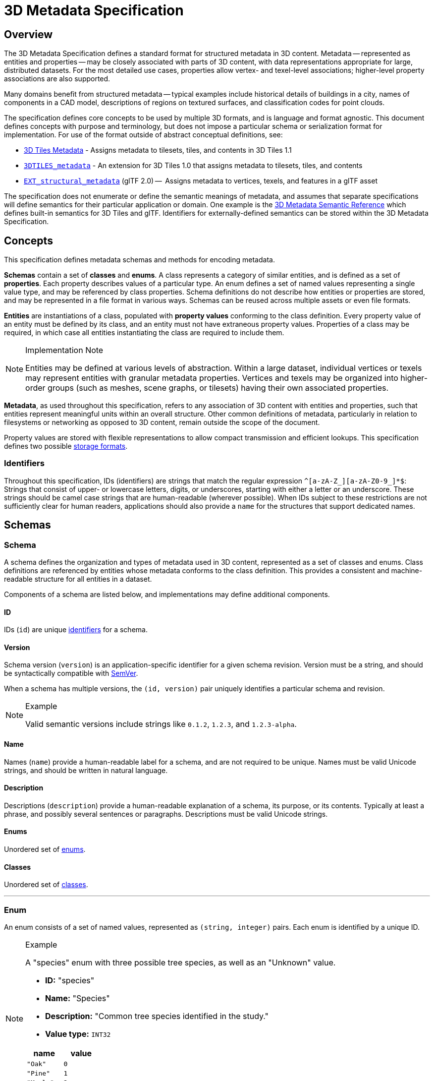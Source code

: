 
[#metadata-3d-metadata-specification]
= 3D Metadata Specification

[#metadata-overview]
== Overview

The 3D Metadata Specification defines a standard format for structured metadata in 3D content. Metadata -- represented as entities and properties -- may be closely associated with parts of 3D content, with data representations appropriate for large, distributed datasets. For the most detailed use cases, properties allow vertex- and texel-level associations; higher-level property associations are also supported.

Many domains benefit from structured metadata -- typical examples include historical details of buildings in a city, names of components in a CAD model, descriptions of regions on textured surfaces, and classification codes for point clouds.

The specification defines core concepts to be used by multiple 3D formats, and is language and format agnostic. This document defines concepts with purpose and terminology, but does not impose a particular schema or serialization format for implementation. For use of the format outside of abstract conceptual definitions, see:

* link:../../specification/README.md#metadata[3D Tiles Metadata] - Assigns metadata to tilesets, tiles, and contents in 3D Tiles 1.1
* link:../../../extensions/3DTILES_metadata/[`3DTILES_metadata`] - An extension for 3D Tiles 1.0 that assigns metadata to tilesets, tiles, and contents
* https://github.com/CesiumGS/glTF/tree/3d-tiles-next/extensions/2.0/Vendor/EXT_structural_metadata[`EXT_structural_metadata`] (glTF 2.0) --  Assigns metadata to vertices, texels, and features in a glTF asset

The specification does not enumerate or define the semantic meanings of metadata, and assumes that separate specifications will define semantics for their particular application or domain. One example is the link:./Semantics/[3D Metadata Semantic Reference] which defines built-in semantics for 3D Tiles and glTF. Identifiers for externally-defined semantics can be stored within the 3D Metadata Specification.

[#metadata-concepts]
== Concepts

This specification defines metadata schemas and methods for encoding metadata.

*Schemas* contain a set of *classes* and *enums*. A class represents a category of similar entities, and is defined as a set of *properties*. Each property describes values of a particular type. An enum defines a set of named values representing a single value type, and may be referenced by class properties. Schema definitions do not describe how entities or properties are stored, and may be represented in a file format in various ways. Schemas can be reused across multiple assets or even file formats.

*Entities* are instantiations of a class, populated with *property values* conforming to the class definition. Every property value of an entity must be defined by its class, and an entity must not have extraneous property values. Properties of a class may be required, in which case all entities instantiating the class are required to include them.

[NOTE]
.Implementation Note
====
Entities may be defined at various levels of abstraction. Within a large dataset, individual vertices or texels may represent entities with granular metadata properties. Vertices and texels may be organized into higher-order groups (such as meshes, scene graphs, or tilesets) having their own associated properties.
====

*Metadata*, as used throughout this specification, refers to any association of 3D content with entities and properties, such that entities represent meaningful units within an overall structure. Other common definitions of metadata, particularly in relation to filesystems or networking as opposed to 3D content, remain outside the scope of the document.

Property values are stored with flexible representations to allow compact transmission and efficient lookups. This specification defines two possible <<metadata-storage-formats,storage formats>>.


[#metadata-identifiers]
=== Identifiers

Throughout this specification, IDs (identifiers) are strings that match the regular expression `+^[a-zA-Z_][a-zA-Z0-9_]*$+`: Strings that consist of upper- or lowercase letters, digits, or underscores, starting with either a letter or an underscore. These strings should be camel case strings that are human-readable (wherever possible). When IDs subject to these restrictions are not sufficiently clear for human readers, applications should also provide a `name` for the structures that support dedicated names.

[#metadata-schemas]
== Schemas

[#metadata-schema]
=== Schema

A schema defines the organization and types of metadata used in 3D content, represented as a set of classes and enums. Class definitions are referenced by entities whose metadata conforms to the class definition. This provides a consistent and machine-readable structure for all entities in a dataset.

Components of a schema are listed below, and implementations may define additional components.

[#metadata-id]
==== ID

IDs (`id`) are unique <<metadata-identifiers,identifiers>> for a schema.

[#metadata-version]
==== Version

Schema version (`version`) is an application-specific identifier for a given schema revision. Version must be a string, and should be syntactically compatible with https://semver.org/[SemVer].

When a schema has multiple versions, the `(id, version)` pair uniquely identifies a particular schema and revision.

[NOTE]
.Example
====
Valid semantic versions include strings like `0.1.2`, `1.2.3`, and `1.2.3-alpha`.
====

[#metadata-name]
==== Name

Names (`name`) provide a human-readable label for a schema, and are not required to be unique. Names must be valid Unicode strings, and should be written in natural language.

[#metadata-description]
==== Description

Descriptions (`description`) provide a human-readable explanation of a schema, its purpose, or its contents. Typically at least a phrase, and possibly several sentences or paragraphs. Descriptions must be valid Unicode strings.

[#metadata-enums]
==== Enums

Unordered set of <<metadata-enum,enums>>.

[#metadata-classes]
==== Classes

Unordered set of <<metadata-class,classes>>.

'''

[#metadata-enum]
=== Enum

An enum consists of a set of named values, represented as `(string, integer)` pairs. Each enum is identified by a unique ID.

[NOTE]
.Example
====
A "species" enum with three possible tree species, as well as an "Unknown" value.

* *ID:* "species"
* *Name:* "Species"
* *Description:* "Common tree species identified in the study."
* *Value type:* `INT32`

|===
| name | value

| `"Oak"`
| `0`

| `"Pine"`
| `1`

| `"Maple"`
| `2`

| `"Unknown"`
| `-1`
|===
====

[#metadata-id-1]
==== ID

IDs (`id`) are unique <<metadata-identifiers,identifiers>> for an enum within a schema.

[#metadata-name-1]
==== Name

Names (`name`) provide a human-readable label for an enum, and are not required to be unique within a schema. Names must be valid Unicode strings, and should be written in natural language.

[#metadata-description-1]
==== Description

Descriptions (`description`) provide a human-readable explanation of an enum, its purpose, or its contents. Typically at least a phrase, and possibly several sentences or paragraphs. Descriptions must be valid Unicode strings.

[#metadata-values]
==== Values

An enum consists of a set of named values, represented as `(string, integer)` pairs. The following enum value types are supported: `INT8`, `UINT8`, `INT16`, `UINT16`, `INT32`, `UINT32`, `INT64`, and `UINT64`. See the <<metadata-component-type,Component Type>> section for definitions of each. Smaller enum types limit the range of possible enum values, and allow more efficient binary encoding. Duplicate names or values within the same enum are not allowed.

'''

[#metadata-class]
=== Class

Classes represent categories of similar entities, and are defined by a collection of one or more properties shared by the entities of a class. Each class has a unique ID within the schema, and each property has a unique ID within the class, to be used for references within the schema and externally.

[#metadata-id-2]
==== ID

IDs (`id`) are unique <<metadata-identifiers,identifiers>> for a class within a schema.

[#metadata-name-2]
==== Name

Names (`name`) provide a human-readable label for a class, and are not required to be unique within a schema. Names must be valid Unicode strings, and should be written in natural language.

[#metadata-description-2]
==== Description

Descriptions (`description`) provide a human-readable explanation of a class, its purpose, or its contents. Typically at least a phrase, and possibly several sentences or paragraphs. Descriptions must be valid Unicode strings.

[#metadata-properties]
==== Properties

Unordered set of <<metadata-property,properties>>.

'''

[#metadata-property]
=== Property

[#metadata-overview-1]
==== Overview

Properties describe the type and structure of values that may be associated with entities of a class. Entities may omit values for a property, unless the property is required. Entities must not contain values other than those defined by the properties of their class.

[NOTE]
.Example
====
The following example shows the basics of how classes describe the types of metadata. A `building` class describes the heights of various buildings in a dataset. Likewise, the `tree` class describes trees that have a height, species, and leaf color.

*building*

|===
| property | type | componentType

| height
| `SCALAR`
| `FLOAT32`
|===

*tree*

|===
| property | type | componentType | enumType

| height
| `SCALAR`
| `FLOAT32`
|

| species
| `ENUM`
|
| `species`

| leafColor
| `STRING`
|
|
|===
====

[#metadata-id-3]
==== ID

IDs (`id`) are unique <<metadata-identifiers,identifiers>> for a property within a class.

[#metadata-name-3]
==== Name

Names (`name`) provide a human-readable label for a property, and must be unique to a property within a class. Names must be valid Unicode strings, and should be written in natural language. Property names do not have inherent meaning; to provide such a meaning, a property must also define a <<metadata-semantic,semantic>>.

[NOTE]
.Example
====
A typical ID / Name pair, in English, would be `localTemperature` and `"Local Temperature"`. In Japanese, the name might be represented as "きおん". Because IDs are restricted to <<metadata-identifiers,identifiers>>, use of helpful property names is essential for clarity in many languages.
====

[#metadata-description-3]
==== Description

Descriptions (`description`) provide a human-readable explanation of a property, its purpose, or its contents. Typically at least a phrase, and possibly several sentences or paragraphs. Descriptions must be valid Unicode strings. To provide a machine-readable semantic meaning, a property must also define a <<metadata-semantic,semantic>>.

[#metadata-semantic]
==== Semantic

Property IDs, names, and descriptions do not have an inherent meaning. To provide a machine-readable meaning, properties may be assigned a semantic identifier string (`semantic`), indicating how the property's content should be interpreted. Semantic identifiers may be defined by the link:./Semantics/[3D Metadata Semantic Reference] or by external semantic references, and may be application-specific. Identifiers should be uppercase, with underscores as word separators.

[NOTE]
.Example
====
Semantic definitions might include temperature in degrees Celsius (e.g. `TEMPERATURE_DEGREES_CELSIUS`), time in milliseconds (e.g. `TIME_MILLISECONDS`), or mean squared error (e.g. `MEAN_SQUARED_ERROR`). These examples are only illustrative.
====

[#metadata-type]
==== Type

A property's type (`type`) describes the structure of the value given for each entity.

|===
| name | type

| SCALAR
| Single numeric component

| VEC2
| Fixed-length vector with two (2) numeric components

| VEC3
| Fixed-length vector with three (3) numeric components

| VEC4
| Fixed-length vector with four (4) numeric components

| MAT2
| 2x2 matrix with numeric components

| MAT3
| 3x3 matrix with numeric components

| MAT4
| 4x4 matrix with numeric components

| STRING
| A sequence of characters

| BOOLEAN
| True or false

| ENUM
| An enumerated type
|===

[#metadata-component-type]
==== Component Type

Scalar, vector, and matrix types comprise of numeric components. Each component is an instance of the property's component type (`componentType`), with the following component types supported:

|===
| name | componentType

| INT8
| Signed integer in the range `[-128, 127]`

| UINT8
| Unsigned integer in the range `[0, 255]`

| INT16
| Signed integer in the range `[-32768, 32767]`

| UINT16
| Unsigned integer in the range `[0, 65535]`

| INT32
| Signed integer in the range `[-2147483648, 2147483647]`

| UINT32
| Unsigned integer in the range `[0, 4294967295]`

| INT64
| Signed integer in the range `[-9223372036854775808, 9223372036854775807]`

| UINT64
| Unsigned integer in the range `[0, 18446744073709551615]`

| FLOAT32
| A number that can be represented as a 32-bit IEEE floating point number

| FLOAT64
| A number that can be represented as a 64-bit IEEE floating point number
|===

Floating-point properties (`FLOAT32` and `FLOAT64`) must not include values `NaN`, `+Infinity`, or `-Infinity`.

[NOTE]
.Implementation Note
====
Developers of authoring tools should be aware that many JSON implementations support only numeric values that can be represented as IEEE-754 double precision floating point numbers. Floating point numbers should be representable as double precision IEEE-754 floats when encoded in JSON. When those numbers represent property values (such as `noData`, `min`, or `max`) having lower precision (e.g. single-precision float, 8-bit integer, or 16-bit integer), the values should be rounded to the same precision in JSON to avoid any potential mismatches. Numeric property values encoded in binary storage are unaffected by these limitations of JSON implementations.
====

[#metadata-enum-type]
==== Enum Type

<<metadata-enums,Enum properties>> are denoted by `ENUM`. An enum property must additionally provide the ID of the specific enum it uses, referred to as its enum type (`enumType`).

[#metadata-arrays]
==== Arrays

A property can be declared to be a fixed- and variable-length array, consisting of elements of the given type. For fixed-length arrays, a count (`count`) denotes the number of elements in each array, and must be greater than or equal to 2. Variable-length arrays do not define a count and may have any length, including zero.

[#metadata-normalized-values]
==== Normalized Values

Normalized properties (`normalized`) provide a compact alternative to larger floating-point types. Normalized values are stored as integers, but when accessed are transformed to floating-point according to the following equations:

|===
| componentType | int to float | float to int

| INT8
| `f = max(i / 127.0, -1.0)`
| `i = round(f * 127.0)`

| UINT8
| `f = i / 255.0`
| `i = round(f * 255.0)`

| INT16
| `f = max(i / 32767.0, -1.0)`
| `i = round(f * 32767.0)`

| UINT16
| `f = i / 65535.0`
| `i = round(f * 65535.0)`

| INT32
| `f = max(i / 2147483647.0, -1.0)`
| `i = round(f * 2147483647.0)`

| UINT32
| `f = i / 4294967295.0`
| `i = round(f * 4294967295.0)`

| INT64
| `f = max(i / 9223372036854775807.0, -1.0)`
| `i = round(f * 9223372036854775807.0)`

| UINT64
| `f = i / 18446744073709551615.0`
| `i = round(f * 18446744073709551615.0)`
|===

`normalized` is only applicable to scalar, vector, and matrix types with integer component types.

[NOTE]
.Implementation Note
====
Depending on the implementation and the chosen integer type, there may be some loss of precision in values after denormalization. For example, if the implementation uses 32-bit floating point variables to represent the value of a normalized 32-bit integer, there are only 23 bits in the mantissa of the float, and lower bits will be truncated by denormalization. Client implementations should use higher precision floats when appropriate for correctly representing the result.
====

[#metadata-offset-and-scale]
==== Offset and Scale

A property may declare an offset (`offset`) and scale (`scale`) to apply to property values. This is useful when mapping property values to a different range.

The `offset` and `scale` can be defined for types that either have a floating-point `componentType`, or when `normalized` is set to `true`. This applies to `SCALAR`, `VECN`, and `MATN` types, and to fixed-length arrays of these types. The structure of `offset` and `scale` is explained in the <<metadata-property-values-structure,Property Values Structure>> section.

The following equation is used to transform the original property value into the actual value that is used by the client:

`transformedValue = offset + scale * normalize(value)`

These operations are applied component-wise, both for array elements and for vector and matrix components.

The transformation that is described here allows arbitrary source value ranges to be mapped to arbitrary target value ranges, by first computing the `float` value for the original `normalized` value, and then mapping that floating point range to the desired target range.

[NOTE]
.Implementation Note
====
The result of transforming a `normalized` integer value into a floating point value may be lossy, as described in the <<metadata-normalized-values,section about Normalized Values>>. Depending on the range of property values, the values of `offset` and `scale`, and the floating point precision that is used in the client implementation, the computation may cause low-significance bits to be truncated from the final result. Client implementations should retain as much precision as reasonably possible.
====

When the `offset` for a property is not given, then is is assumed to be `0` for each component of the respective type. When the `scale` value of a property is not given, then it is assumed to be `1` for each component of the respective type. _Instances_ of the class that defines the respective property can override the offset- and scale factors, to account for the actual range of property values that are provided by the instance.

[#metadata-minimum-and-maximum-values]
==== Minimum and Maximum Values

Properties may specify a minimum (`min`) and maximum (`max`) value. Minimum and maximum values represent component-wise bounds of the valid range of values for a property. Both values are _inclusive_, meaning that they denote the smallest and largest allowed value, respectively.

The `min` and `max` value can be defined for `SCALAR`, `VECN`, and `MATN` types with numeric component types, and for fixed-length arrays of these types. The structure of `min` and `max` is explained in the <<metadata-property-values-structure,Property Values Structure>> section.

For properties that are `normalized`, the component type of `min` and `max` is a floating point type. Their values represent the bounds of the final, transformed property values. This includes the normalization and `offset`- or `scale` computations, as well as other transforms or constraints that are not part of the class definition itself: A `normalized` unsigned value is in the range [0.0, 1.0] after the normalization has been applied, but [`min`, `max`] may specify a different value range.

For all other properties, the component type of `min` and `max` matches the `componentType` of the property, and the values are the bounds of the original property values.

[NOTE]
.Example
====
A property storing GPS coordinates might define a range of `[-180, 180]` degrees for longitude values and `[-90, 90]` degrees for latitude values.
====

Property values outside the `[minimum, maximum]` range are not allowed, with the exception of `noData` values.

[#metadata-required-properties-no-data-values-and-default-values]
==== Required Properties, No Data Values, and Default Values

When associated property values must exist for all entities of a class, a property is considered required (`required`).

Individual elements in an array or individual components in a vector or matrix cannot be marked as required; only the property itself can be marked as required.

Properties may optionally specify a No Data value (`noData`, or "sentinel value") to be used when property values do not exist. A `noData` value may be provided for any `type` except `BOOLEAN`. For `ENUM` types, a `noData` value should contain the name of the enum value as a string, rather than its integer value. The structure of the `noData` value is explained in the <<metadata-property-values-structure,Property Values Structure>> section.

A `noData` value is especially useful when only some entities in a property table are missing property values (see <<metadata-binary-table-format,Binary Table Format>>). Otherwise if all entities are missing property values the column may be omitted from the table and a `noData` value need not be provided. Entities encoded in the <<metadata-json-format,JSON Format>> may omit the property instead of providing a `noData` value. `noData` values and omitted properties are functionally equivalent.

A default value (`default`) may be provided for missing property values. For `ENUM` types, a `default` value should contain the name of the enum value as a string, rather than its integer value. For all other cases, the structure of the `default` value is explained in the <<metadata-property-values-structure,Property Values Structure>> section.

If a default value is not provided, the behavior when encountering missing property values is implementation-defined.

[NOTE]
.Example
====
In the example below, a "tree" class is defined with `noData` indicating a specific enum value to be interpreted as missing data.

|===
| property | componentType | required | noData

| height
| `FLOAT32`
| Yes
|

| species
| `ENUM`
|
| `"Unknown"`

| leafColor
| `STRING`
| Yes
|
|===
====

[#metadata-property-values-structure]
==== Property Values Structure

Property values that appear as part of the class definition are the offset, scale, minimum, maximum, default values and no-data values. The structure of these values inside the class definition depends on the type of the property. For `SCALAR` (non-array) types, they are single values. For all other cases, they are arrays:

* For `SCALAR` array types with fixed length `count`, they are arrays with length `count`.
* For `VECN` types, they are arrays, with length `N`.
* For `MATN` types, they are arrays, with length `N * N`.
* For `VECN` array types with fixed length `count`, they are arrays with length `count`, where each array element is itself an array of length `N`
* For `MATN` array types with fixed length `count`, they are arrays with length `count`, where each array element is itself an array of length `N * N`.

For `noData` values and numeric values that are not `normalized`, the type of the innermost elements of these arrays corresponds to the `componentType`. For numeric values that are `normalized`, the innermost elements are floating-point values.

[#metadata-storage-formats]
== Storage Formats

[#metadata-overview-2]
=== Overview

Schemas provide templates for entities, but creating an entity requires specific property values and storage. This section covers two storage formats for entity metadata:

* *Binary Table Format* - property values are stored in parallel 1D arrays, encoded as binary data
* *JSON Format* - property values are stored in key/value dictionaries, encoded as JSON objects

Both formats are suitable for general purpose metadata storage. Binary formats may be preferable for larger quantities of metadata.

Additional serialization methods may be defined outside of this specification. For example, property values could be stored in texture channels or retrieved from a REST API as XML data.

[NOTE]
.Implementation Note
====
Any specification that references 3D Metadata must state explicitly which storage formats are supported, or define its own serialization. For example, the https://github.com/CesiumGS/glTF/tree/3d-tiles-next/extensions/2.0/Vendor/EXT_structural_metadata[`EXT_structural_metadata`] glTF extension implements the binary table format described below, and defines an additional image-based format for per-texel metadata.
====

[#metadata-binary-table-format]
=== Binary Table Format

[#metadata-overview-3]
==== Overview

The binary table format is similar to a database table where entities are rows and properties are columns. Each column represents one of the properties of the class. Each row represents a single entity conforming to the class.

image::figures/table-format.png[Table Format,1000px]

The rows of a table are addressed by an integer index called an *entity ID*. Entity IDs are always numbered `+0, 1, ..., N - 1+` where `N` is the number of rows in the table.

Property values are stored in parallel arrays called *property arrays*, one per column. Each property array stores values for a single property. The `i-th` value of each property array is the value of that property for the entity with an entity ID of `i`.

Binary encoding is efficient for runtime use, and scalable to large quantities of metadata. Because property arrays contain elements of a single type, bitstreams may be tightly packed or may use compression methods appropriate for a particular data type.

Property values are binary-encoded according to their data type, in little-endian format. Values are tightly packed: there is no padding between values.

[#metadata-scalars]
==== Scalars

A scalar value is encoded based on the `componentType`. Multiple values are packed tightly in the same buffer. The following data types are supported:

|===
| Name | Description

| INT8
| 8-bit two's complement signed integer

| UINT8
| 8-bit unsigned integer

| INT16
| 16-bit two's complement signed integer

| UINT16
| 16-bit unsigned integer

| INT32
| 32-bit two's complement signed integer

| UINT32
| 32-bit unsigned integer

| INT64
| 64-bit two's complement signed integer

| UINT64
| 64-bit unsigned integer

| FLOAT32
| 32-bit IEEE floating point number

| FLOAT64
| 64-bit IEEE floating point number
|===

[#metadata-vectors]
==== Vectors

Vector components are tightly packed and encoded based on the `componentType`.

[#metadata-matrices]
==== Matrices

Matrix components are tightly packed in column-major order and encoded based on the `componentType`.

[#metadata-booleans]
==== Booleans

A boolean value is encoded as a single bit, either 0 (`false`) or 1 (`true`). Multiple boolean values are packed tightly in the same buffer. These buffers of tightly-packed bits are sometimes referred to as bitstreams.

For a table with `N` rows, the buffer that stores these boolean values will consist of `ceil(N / 8)` bytes. When `N` is not divisible by 8, then the unused bits of the last byte of this buffer must be set to 0.

[NOTE]
.Implementation Note
====
Example accessing a boolean value for entity ID `i`.

[,js]
----
byteIndex = floor(i / 8)
bitIndex = i % 8
bitValue = (buffer[byteIndex] >> bitIndex) & 1
value = bitValue == 1
----
====

[#metadata-strings]
==== Strings

A string value is a UTF-8 encoded byte sequence. Multiple strings are packed tightly in the same buffer.

Because string lengths may vary, a *string offset* buffer is used to identify strings in the buffer. If there are `N` strings in the property array, the string offset buffer has `N + 1` elements. The first `N` of these point to the first byte of each string, while the last points to the byte immediately after the last string. The number of bytes in the `i-th` string is given by `stringOffset[i + 1] - stringOffset[i]`. UTF-8 encodes each character as 1-4 bytes, so string offsets do not necessarily represent the number of characters in the string.

The data type used for offsets is defined by a *string offset type*, which may be `UINT8`, `UINT16`, `UINT32`, or `UINT64`.

[NOTE]
.Example
====
Three UTF-8 strings, binary-encoded in a buffer.

image::figures/unicode-strings.png[String property example]
====

[#metadata-enums-1]
==== Enums

Enums are encoded as integer values according to the enum value type (see <<metadata-enums,Enums>>). Any integer data type supported for <<metadata-scalars,Scalars>> may be used for enum values.

[#metadata-fixed-length-arrays]
==== Fixed-Length Arrays

A fixed-length array value is encoded as a tightly packed array of `count` elements, where each element is encoded according to the `type`.

[#metadata-variable-length-arrays]
==== Variable-Length Arrays

Variable-length arrays use an additional *array offset* buffer. The `i-th` value in the array offset buffer is an element index -- not a byte offset -- identifying the beginning of the `i-th` array. String values within an array may have inconsistent lengths, requiring both array offset and *string offset* buffers (see: <<metadata-strings,Strings>>).

The data type used for offsets is defined by an *array offset type*, which may be `UINT8`, `UINT16`, `UINT32`, or `UINT64`.

If there are `N` arrays in the property array, the array offset buffer has `N + 1` elements. The first `N` of these point to the first element of an array within the property array, or within a string offset buffer for string component types. The last value points to a (non-existent) element immediately following the last array element.

For each case below, the offset of an array element `i` within its binary storage is expressed in terms of entity ID `id` and element index `i`.

|===
| Type | Offset type | Offset

| `STRING`
| byte offset
| `stringOffset[arrayOffset[id] + i]`

| All other types
| array index
| `arrayOffset[id] + i`
|===

Each expression in the table above defines an index into the underlying property array. For a property array of `SCALAR` elements with `FLOAT32` component type, index `3` corresponds to byte offset `3 * sizeof(FLOAT32)`. For a property array of `VEC4` elements with `FLOAT32` component type, index `3` corresponds to byte offset `3 * 4 * sizeof(FLOAT32) = 48`. For an array of `BOOLEAN` elements, offset `3` would correspond to _bit_ offset `3`.

[NOTE]
.Example
====
Five variable-length arrays of UINT8 components, binary-encoded in a buffer. The associated property definition would be `type = "SCALAR"`, `componentType = "UINT8"`, and `array = true`.

image::figures/array-of-ints.png[Variable-length array,640px]
====

[NOTE]
.Example
====
Two variable-length arrays of strings, binary-encoded in a buffer. The associated property definition would be `type = "STRING"` and `array = true` (variable-length). Observe that the last element of the array offset buffer points to the last element of the string offset buffer. This is because the last valid string offset is the next-to-last element of the string offset buffer.

image::figures/array-of-strings.png[Variable-length array of string]
====

[#metadata-json-format]
=== JSON Format

[#metadata-overview-4]
==== Overview

JSON encoding is useful for storing a small number of entities in human readable form.

Each entity is represented as a JSON object with its `class` identified by a string ID. Property values are defined in a key/value `properties` dictionary, having property IDs as its keys. Property values are encoded as corresponding JSON types: numeric types are represented as `number`, booleans as `boolean`, strings as `string`, enums as `string`, vectors and matrices as `array` of `number`, and arrays as `array` of the containing type.

[NOTE]
.Example
====
The following example demonstrates usage for both fixed- and variable-length arrays:

_An enum, "basicEnum", composed of three `(name: value)` pairs:_

|===
| name | value

| `"Enum A"`
| `0`

| `"Enum B"`
| `1`

| `"Enum C"`
| `2`
|===

_A class, "basicClass", composed of ten properties. `stringArrayProperty` count is undefined and therefore variable-length._

|===
| id | type | componentType | array | count | enumType | required

| floatProperty
| `SCALAR`
| `FLOAT64`
| `false`
|
|
| Yes

| integerProperty
| `SCALAR`
| `INT32`
| `false`
|
|
| Yes

| vectorProperty
| `VEC2`
| `FLOAT32`
| `false`
|
|
| Yes

| floatArrayProperty
| `SCALAR`
| `FLOAT32`
| `true`
| 3
|
| Yes

| vectorArrayProperty
| `VEC2`
| `FLOAT32`
| `true`
| 2
|
| Yes

| booleanProperty
| `BOOLEAN`
|
| `false`
|
|
| Yes

| stringProperty
| `STRING`
|
| `false`
|
|
| Yes

| enumProperty
| `ENUM`
|
| `false`
|
| `basicEnum`
| Yes

| stringArrayProperty
| `STRING`
|
| `true`
|
|
| Yes

| optionalProperty
| `STRING`
|
| `false`
|
|
|
|===

_A single entity encoded in JSON. Note that the optional property is omitted in this example._

[source,json]
----
{
  "entity": {
    "class": "basicClass",
    "properties": {
      "floatProperty": 1.5,
      "integerProperty": -90,
      "vectorProperty": [0.0, 1.0],
      "floatArrayProperty": [1.0, 0.5, -0.5],
      "vectorArrayProperty": [[0.0, 1.0], [1.0, 2.0]],
      "booleanProperty": true,
      "stringProperty": "x123",
      "enumProperty": "Enum B",
      "stringArrayProperty": ["abc", "12345", "?????????"]
    }
  }
}
----
====

[#metadata-scalars-1]
==== Scalars

All component types (`INT8`, `UINT8`, `INT16`, `UINT16`, `INT32`, `UINT32`, `INT64`, `UINT64`, `FLOAT32`, and `FLOAT64`) are encoded as JSON numbers. Floating point values must be representable as IEEE floating point numbers.

[NOTE]
.Implementation Note
====
For numeric types the size in bits is made explicit. Even though JSON only has a single `number` type for all integers and floating point numbers, the application that consumes the JSON may make a distinction. For example, C and C{pp} have several different integer types such as `uint8_t`, `uint32_t`. The application is responsible for interpreting the metadata using the type specified in the property definition.
====

[#metadata-vectors-1]
==== Vectors

Vectors are encoded as a JSON array of numbers.

[#metadata-matrices-1]
==== Matrices

Matrices are encoded as a JSON array of numbers in column-major order.

[#metadata-booleans-1]
==== Booleans

Booleans are encoded as a JSON boolean, either `true` or `false`.

[#metadata-strings-1]
==== Strings

Strings are encoded as JSON strings.

[#metadata-enums-2]
==== Enums

Enums are encoded as JSON strings using the name of the enum value rather than the integer value. Therefore the enum value type, if specified, is ignored for the JSON encoding.

[#metadata-arrays-1]
==== Arrays

Arrays are encoded as JSON arrays, where each element is encoded according to the `type`. When a count is specified, the length of the JSON array must match the count. Otherwise, for variable-length arrays, the JSON array may be any length, including zero-length.

